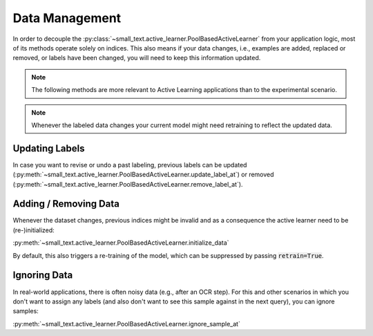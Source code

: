 ===============
Data Management
===============


In order to decouple the :py:class:`~small_text.active_learner.PoolBasedActiveLearner`
from your application logic, most of its methods operate solely on indices.
This also means if your data changes, i.e.,
examples are added, replaced or removed, or labels have been changed, you will need to keep this information updated.

.. note:: The following methods are more relevant to Active Learning applications
          than to the experimental scenario.

.. note:: Whenever the labeled data changes your current model might need retraining to reflect the updated data.

Updating Labels
===============

In case you want to revise or undo a past labeling, previous labels can be updated (:py:meth:`~small_text.active_learner.PoolBasedActiveLearner.update_label_at`)
or removed (:py:meth:`~small_text.active_learner.PoolBasedActiveLearner.remove_label_at`).

Adding / Removing Data
======================

Whenever the dataset changes, previous indices might be invalid and as a consequence the active learner need to be (re-)initialized:

:py:meth:`~small_text.active_learner.PoolBasedActiveLearner.initialize_data`

By default, this also triggers a re-training of the model, which can be suppressed
by passing :code:`retrain=True`.

Ignoring Data
=============

In real-world applications, there is often noisy data (e.g., after an OCR step). For this and other scenarios
in which you don't want to assign any labels (and also don't want to see this sample against in the next query),
you can ignore samples:

:py:meth:`~small_text.active_learner.PoolBasedActiveLearner.ignore_sample_at`
